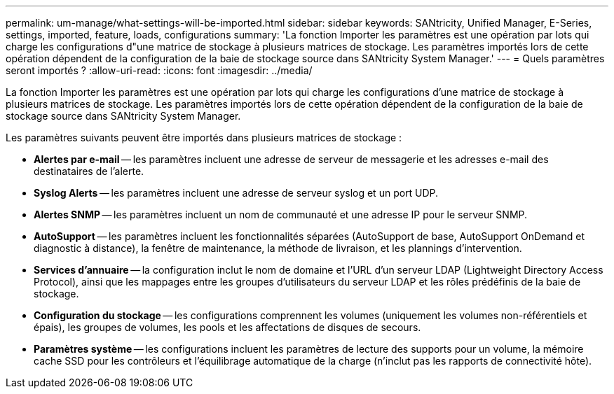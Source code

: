 ---
permalink: um-manage/what-settings-will-be-imported.html 
sidebar: sidebar 
keywords: SANtricity, Unified Manager, E-Series, settings, imported, feature, loads, configurations 
summary: 'La fonction Importer les paramètres est une opération par lots qui charge les configurations d"une matrice de stockage à plusieurs matrices de stockage. Les paramètres importés lors de cette opération dépendent de la configuration de la baie de stockage source dans SANtricity System Manager.' 
---
= Quels paramètres seront importés ?
:allow-uri-read: 
:icons: font
:imagesdir: ../media/


[role="lead"]
La fonction Importer les paramètres est une opération par lots qui charge les configurations d'une matrice de stockage à plusieurs matrices de stockage. Les paramètres importés lors de cette opération dépendent de la configuration de la baie de stockage source dans SANtricity System Manager.

Les paramètres suivants peuvent être importés dans plusieurs matrices de stockage :

* *Alertes par e-mail* -- les paramètres incluent une adresse de serveur de messagerie et les adresses e-mail des destinataires de l'alerte.
* *Syslog Alerts* -- les paramètres incluent une adresse de serveur syslog et un port UDP.
* *Alertes SNMP* -- les paramètres incluent un nom de communauté et une adresse IP pour le serveur SNMP.
* *AutoSupport* -- les paramètres incluent les fonctionnalités séparées (AutoSupport de base, AutoSupport OnDemand et diagnostic à distance), la fenêtre de maintenance, la méthode de livraison, et les plannings d'intervention.
* *Services d'annuaire* -- la configuration inclut le nom de domaine et l'URL d'un serveur LDAP (Lightweight Directory Access Protocol), ainsi que les mappages entre les groupes d'utilisateurs du serveur LDAP et les rôles prédéfinis de la baie de stockage.
* *Configuration du stockage* -- les configurations comprennent les volumes (uniquement les volumes non-référentiels et épais), les groupes de volumes, les pools et les affectations de disques de secours.
* *Paramètres système* -- les configurations incluent les paramètres de lecture des supports pour un volume, la mémoire cache SSD pour les contrôleurs et l'équilibrage automatique de la charge (n'inclut pas les rapports de connectivité hôte).

